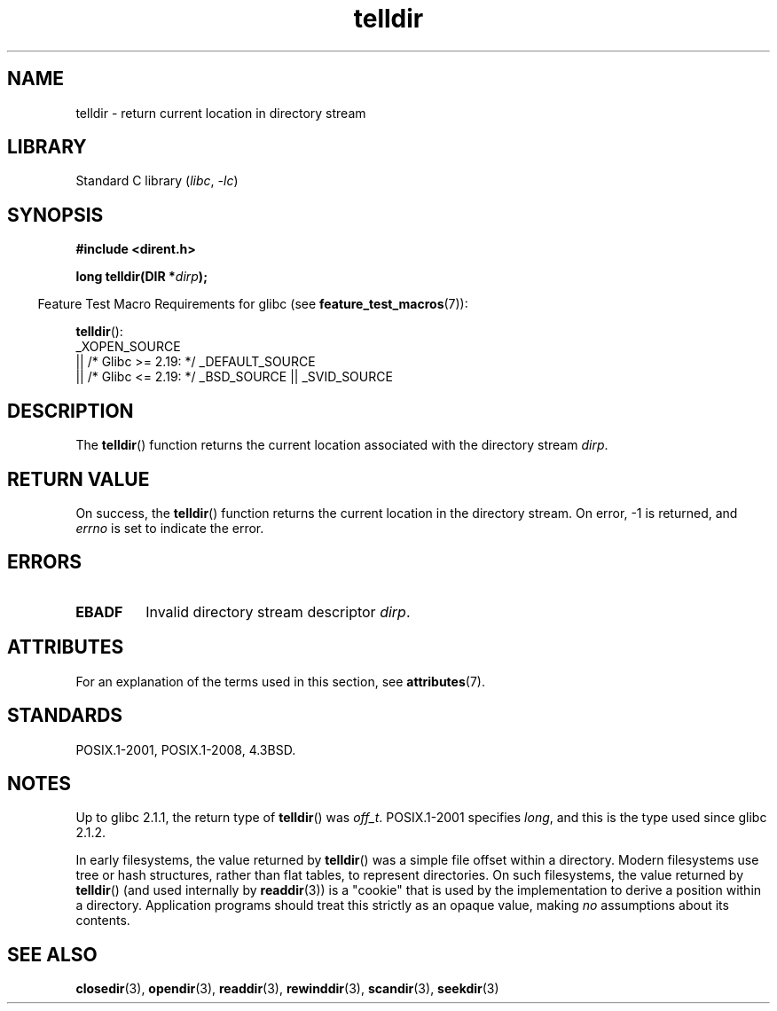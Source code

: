 '\" t
.\" Copyright 1993 David Metcalfe (david@prism.demon.co.uk)
.\"
.\" SPDX-License-Identifier: Linux-man-pages-copyleft
.\"
.\" References consulted:
.\"     Linux libc source code
.\"     Lewine's _POSIX Programmer's Guide_ (O'Reilly & Associates, 1991)
.\"     386BSD man pages
.\" Modified Sat Jul 24 17:48:42 1993 by Rik Faith (faith@cs.unc.edu)
.TH telldir 3 (date) "Linux man-pages (unreleased)"
.SH NAME
telldir \- return current location in directory stream
.SH LIBRARY
Standard C library
.RI ( libc ", " \-lc )
.SH SYNOPSIS
.nf
.B #include <dirent.h>
.PP
.BI "long telldir(DIR *" dirp );
.fi
.PP
.RS -4
Feature Test Macro Requirements for glibc (see
.BR feature_test_macros (7)):
.RE
.PP
.BR telldir ():
.nf
    _XOPEN_SOURCE
       || /* Glibc >= 2.19: */ _DEFAULT_SOURCE
       || /* Glibc <= 2.19: */ _BSD_SOURCE || _SVID_SOURCE
.fi
.SH DESCRIPTION
The
.BR telldir ()
function returns the current location associated with
the directory stream \fIdirp\fP.
.SH RETURN VALUE
On success, the
.BR telldir ()
function returns the current location
in the directory stream.
On error, \-1 is returned, and
.I errno
is set to indicate the error.
.SH ERRORS
.TP
.B EBADF
Invalid directory stream descriptor \fIdirp\fP.
.SH ATTRIBUTES
For an explanation of the terms used in this section, see
.BR attributes (7).
.ad l
.nh
.TS
allbox;
lbx lb lb
l l l.
Interface	Attribute	Value
T{
.BR telldir ()
T}	Thread safety	MT-Safe
.TE
.hy
.ad
.sp 1
.SH STANDARDS
POSIX.1-2001, POSIX.1-2008, 4.3BSD.
.SH NOTES
Up to glibc 2.1.1, the return type of
.BR telldir ()
was
.IR off_t .
POSIX.1-2001 specifies
.IR long ,
and this is the type used since glibc 2.1.2.
.PP
In early filesystems, the value returned by
.BR telldir ()
was a simple file offset within a directory.
Modern filesystems use tree or hash structures, rather than flat tables,
to represent directories.
On such filesystems, the value returned by
.BR telldir ()
(and used internally by
.BR readdir (3))
is a "cookie" that is used by the implementation
to derive a position within a directory.
.\" https://lwn.net/Articles/544298/
Application programs should treat this strictly as an opaque value, making
.I no
assumptions about its contents.
.SH SEE ALSO
.BR closedir (3),
.BR opendir (3),
.BR readdir (3),
.BR rewinddir (3),
.BR scandir (3),
.BR seekdir (3)
